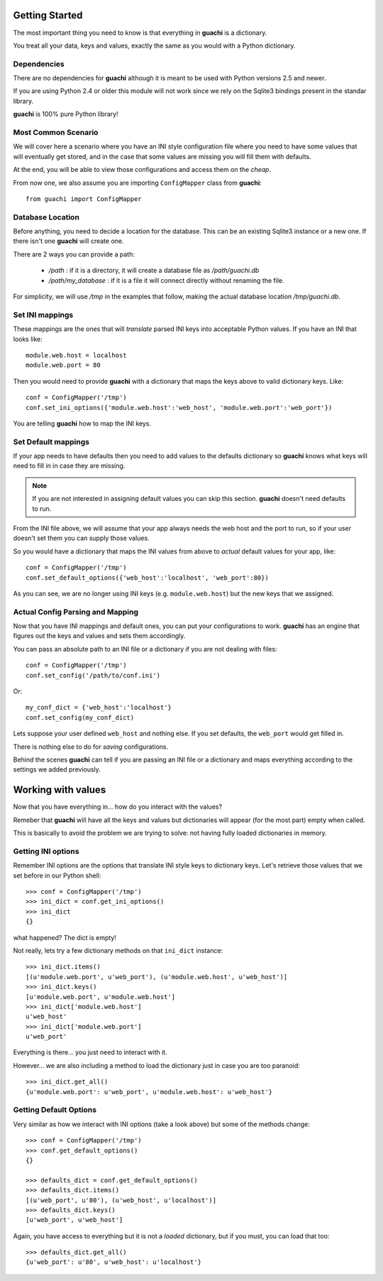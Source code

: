 .. _getting_started:

Getting Started
===================
The most important thing you need to know is that everything in **guachi** is a dictionary.

You treat all your data, keys and values, exactly the same as you would with a Python dictionary.


Dependencies
------------------
There are no dependencies for **guachi** although it is meant to be used with Python versions 2.5 and 
newer.

If you are using Python 2.4 or older this module will not work since we rely on the Sqlite3 bindings 
present in the standar library.

**guachi** is 100% pure Python library!


Most Common Scenario
----------------------
We will cover here a scenario where you have an INI style configuration file where you need to have 
some values that will eventually get stored, and in the case that some values 
are missing you will fill them with defaults. 

At the end, you will be able to view those configurations and access them on the *cheap*.

From now one, we also assume you are importing ``ConfigMapper`` class from **guachi**::

    from guachi import ConfigMapper

Database Location
--------------------
Before anything, you need to decide a location for the database. This can be an existing Sqlite3 
instance or a new one. If there isn't one **guachi** will create one.

There are 2 ways you can provide a path:

 * `/path` : if it is a directory, it will create a database file as `/path/guachi.db`
 * `/path/my_database` : if it is a file it will connect directly without renaming the file.

For simplicity, we will use `/tmp` in the examples that follow, making the actual database location 
`/tmp/guachi.db`.


Set INI mappings
-------------------
These mappings are the ones that will *translate* parsed INI keys into acceptable Python values.
If you have an INI that looks like::

    module.web.host = localhost
    module.web.port = 80

Then you would need to provide **guachi** with a dictionary that maps the keys above to valid dictionary 
keys. Like::

    conf = ConfigMapper('/tmp')
    conf.set_ini_options({'module.web.host':'web_host', 'module.web.port':'web_port'})

You are telling **guachi** how to map the INI keys.


Set Default mappings
----------------------
If your app needs to have defaults then you need to add values to the defaults dictionary so 
**guachi** knows what keys will need to fill in in case they are missing.

.. note::
    If you are not interested in assigning default values you can skip this section.
    **guachi** doesn't need defaults to run.

From the INI file above, we will assume that your app always needs the web host and the port to 
run, so if your user doesn't set them you can supply those values.

So you would have a dictionary that maps the INI values from above to *actual* default values 
for your app, like::

    conf = ConfigMapper('/tmp')
    conf.set_default_options({'web_host':'localhost', 'web_port':80})

As you can see, we are no longer using INI keys (e.g. ``module.web.host``) but the new keys 
that we assigned.


Actual Config Parsing and Mapping
-----------------------------------
Now that you have INI mappings and default ones, you can put your configurations to work.
**guachi** has an engine that figures out the keys and values and sets them accordingly.

You can pass an absolute path to an INI file or a dictionary if you are not dealing with 
files::

    conf = ConfigMapper('/tmp')
    conf.set_config('/path/to/conf.ini')

Or::

    my_conf_dict = {'web_host':'localhost'}
    conf.set_config(my_conf_dict)

Lets suppose your user defined ``web_host`` and nothing else. If you set defaults, the ``web_port``
would get filled in.

There is nothing else to do for *saving* configurations.

Behind the scenes **guachi** can tell if you are passing an INI file or a dictionary and maps everything 
according to the settings we added previously.


Working with values
======================
Now that you have everything in... how do you interact with the values?

Remeber that **guachi** will have all the keys and values but dictionaries will appear (for the most part)
empty when called.

This is basically to avoid the problem we are trying to solve: not having fully loaded dictionaries in memory.


Getting INI options
-----------------------
Remember INI options are the options that translate INI style keys to dictionary keys. Let's retrieve those 
values that we set before in our Python shell::

    >>> conf = ConfigMapper('/tmp')
    >>> ini_dict = conf.get_ini_options()
    >>> ini_dict
    {}
        

what happened? The dict is empty!

Not really, lets try a few dictionary methods on that ``ini_dict`` instance::

    >>> ini_dict.items()
    [(u'module.web.port', u'web_port'), (u'module.web.host', u'web_host')]
    >>> ini_dict.keys()
    [u'module.web.port', u'module.web.host']
    >>> ini_dict['module.web.host']
    u'web_host'
    >>> ini_dict['module.web.port']
    u'web_port'
        
Everything is there... you just need to interact with it.

However... we are also including a method to load the dictionary just in case you are 
too paranoid::

    >>> ini_dict.get_all()
    {u'module.web.port': u'web_port', u'module.web.host': u'web_host'}


Getting Default Options
--------------------------------
Very similar as how we interact with INI options (take a look above) but some of the methods 
change::

    >>> conf = ConfigMapper('/tmp')
    >>> conf.get_default_options()
    {}

    >>> defaults_dict = conf.get_default_options()
    >>> defaults_dict.items()
    [(u'web_port', u'80'), (u'web_host', u'localhost')]
    >>> defaults_dict.keys()
    [u'web_port', u'web_host']

Again, you have access to everything but it is not a *loaded* dictionary, but if you must,
you can load that too::

    >>> defaults_dict.get_all()
    {u'web_port': u'80', u'web_host': u'localhost'}
    

